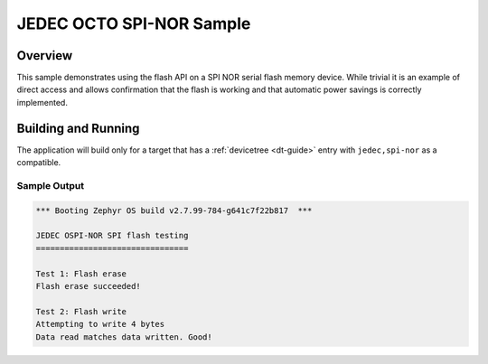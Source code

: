 .. _ospi-nor-sample:

JEDEC OCTO SPI-NOR Sample
#########################

Overview
********

This sample demonstrates using the flash API on a SPI NOR serial flash
memory device.  While trivial it is an example of direct access and
allows confirmation that the flash is working and that automatic power
savings is correctly implemented.

Building and Running
********************

The application will build only for a target that has a :ref:`devicetree
<dt-guide>` entry with ``jedec,spi-nor`` as a compatible.

.. zephyr-app-commands::
   :zephyr-app: samples/boards/stm32/ospi_flash
   :board: b_u585i_iot02a
   :goals: build flash
   :compact:

Sample Output
=============

.. code-block:: console

   *** Booting Zephyr OS build v2.7.99-784-g641c7f22b817  ***

   JEDEC OSPI-NOR SPI flash testing
   ================================

   Test 1: Flash erase
   Flash erase succeeded!

   Test 2: Flash write
   Attempting to write 4 bytes
   Data read matches data written. Good!
